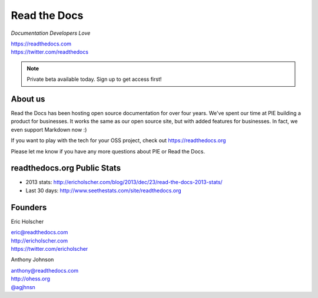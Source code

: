 Read the Docs
-------------

*Documentation Developers Love*

| https://readthedocs.com
| https://twitter.com/readthedocs

.. raw:: html

   <br>

.. note:: Private beta available today. Sign up to get access first!


About us 
~~~~~~~~

Read the Docs has been hosting open source documentation for over four years. 
We've spent our time at PIE building a product for businesses.
It works the same as our open source site, but with added features for businesses.
In fact, we even support Markdown now :)

If you want to play with the tech for your OSS project,
check out https://readthedocs.org

Please let me know if you have any more questions about PIE or Read the Docs.

readthedocs.org Public Stats
~~~~~~~~~~~~~~~~~~~~~~~~~~~~

* 2013 stats: http://ericholscher.com/blog/2013/dec/23/read-the-docs-2013-stats/
* Last 30 days: http://www.seethestats.com/site/readthedocs.org

Founders
~~~~~~~~

Eric Holscher 

| eric@readthedocs.com
| http://ericholscher.com
| https://twitter.com/ericholscher

.. raw:: html

   <br>


Anthony Johnson 

| anthony@readthedocs.com
| http://ohess.org
| `@agjhnsn`_

.. _`@agjhnsn`: https://twitter.com/agjhnsn

.. raw:: html

   <br>

